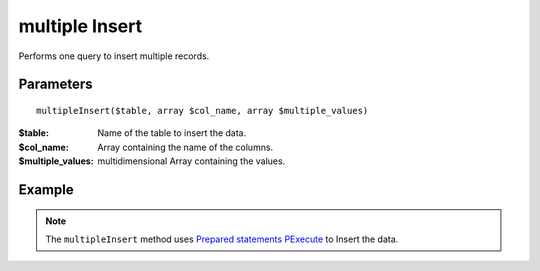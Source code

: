 multiple Insert
===============

Performs one query to insert multiple records.


Parameters
..........

::

    multipleInsert($table, array $col_name, array $multiple_values)


:$table: Name of the table to insert the data.
:$col_name: Array containing the name of the columns.
:$multiple_values: multidimensional Array containing the values.


Example
.......


.. code-block:: php
   :linenos:
   :emphasize-lines: 13

   <?php

   require_once 'dalmp.php';

   $user = getenv('MYSQL_USER') ?: 'root';
   $password = getenv('MYSQL_PASS') ?: '';

   $DSN = "utf8://$user:$password".'@127.0.0.1/test';

   $db = new DALMP\Database($DSN);

   $values = array(
       array(1,2,3),
       array(1,3),
       array('date','select', 3),
       array('niño','coraçao', 'Ú'),
       array(null,5,7)
   );

   $rs = $db->multipleInsert('tests', array('col1', 'col2', 'col3'), $values);


.. note::

   The ``multipleInsert`` method uses `Prepared statements PExecute </en/latest/database/PExecute.html>`_ to Insert the data.